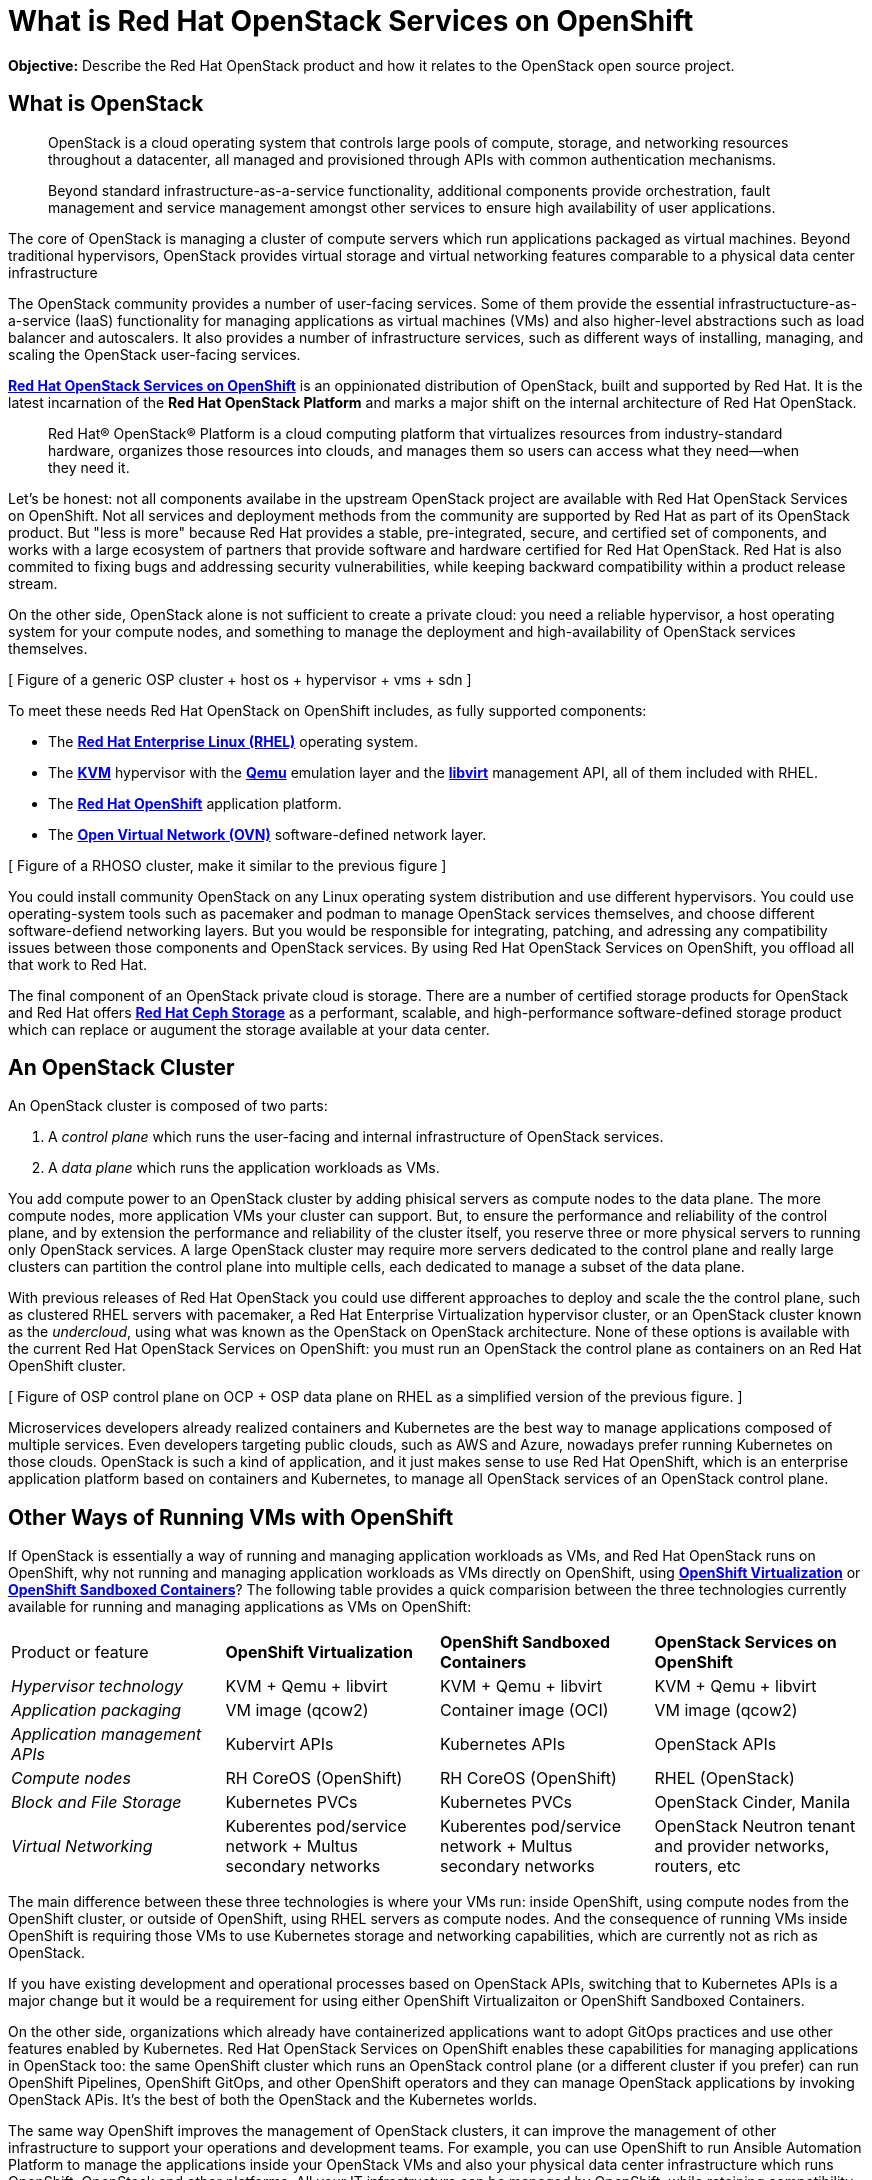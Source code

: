 = What is Red Hat OpenStack Services on OpenShift

*Objective:* Describe the Red Hat OpenStack product and how it relates to the OpenStack open source project.

== What is OpenStack

[quote: https://www.openstack.org/software/]
____
OpenStack is a cloud operating system that controls large pools of compute, storage, and networking resources throughout a datacenter, all managed and provisioned through APIs with common authentication mechanisms.

Beyond standard infrastructure-as-a-service functionality, additional components provide orchestration, fault management and service management amongst other services to ensure high availability of user applications.
____

The core of OpenStack is managing a cluster of compute servers which run applications packaged as virtual machines. Beyond traditional hypervisors, OpenStack provides virtual storage and virtual networking features comparable to a physical data center infrastructure

The OpenStack community provides a number of user-facing services. Some of them provide the essential infrastructucture-as-a-service (IaaS) functionality for managing applications as virtual machines (VMs) and also higher-level abstractions such as load balancer and autoscalers. It also provides a number of infrastructure services, such as different ways of installing, managing, and scaling the OpenStack user-facing services.

https://www.redhat.com/en/blog/red-hat-openstack-services-openshift-next-generation-red-hat-openstack-platform[*Red Hat OpenStack Services on OpenShift*] is an oppinionated distribution of OpenStack, built and supported by Red Hat. It is the latest incarnation of the *Red Hat OpenStack Platform* and marks a major shift on the internal architecture of Red Hat OpenStack.

[quote: https://www.redhat.com/en/technologies/linux-platforms/openstack-platform]
____
Red Hat® OpenStack® Platform is a cloud computing platform that virtualizes resources from industry-standard hardware, organizes those resources into clouds, and manages them so users can access what they need—when they need it.
____

Let's be honest: not all components availabe in the upstream OpenStack project are available with Red Hat OpenStack Services on OpenShift. Not all services and deployment methods from the community are supported by Red Hat as part of its OpenStack product. But "less is more" because Red Hat provides a stable, pre-integrated, secure, and certified set of components, and works with a large ecosystem of partners that provide software and hardware certified for Red Hat OpenStack. Red Hat is also commited to fixing bugs and addressing security vulnerabilities, while keeping backward compatibility within a product release stream.

On the other side, OpenStack alone is not sufficient to create a private cloud: you need a reliable hypervisor, a host operating system for your compute nodes, and something to manage the deployment and high-availability of OpenStack services themselves.

[ Figure of a generic OSP cluster + host os + hypervisor + vms + sdn ]

To meet these needs Red Hat OpenStack on OpenShift includes, as fully supported components:

* The https://www.redhat.com/en/technologies/linux-platforms/enterprise-linux[*Red Hat Enterprise Linux (RHEL)*] operating system.
* The https://www.redhat.com/en/topics/virtualization/what-is-KVM[*KVM*] hypervisor with the https://www.qemu.org/[*Qemu*] emulation layer and the https://libvirt.org/[*libvirt*] management API, all of them included with RHEL.
* The https://www.redhat.com/en/technologies/cloud-computing/openshift[*Red Hat OpenShift*] application platform.
* The https://www.ovn.org/en/[*Open Virtual Network (OVN)*] software-defined network layer.

[ Figure of a RHOSO cluster, make it similar to the previous figure ]

You could install community OpenStack on any Linux operating system distribution and use different hypervisors. You could use operating-system tools such as pacemaker and podman to manage OpenStack services themselves, and choose different software-defiend networking layers. But you would be responsible for integrating, patching, and adressing any compatibility issues between those components and OpenStack services. By using Red Hat OpenStack Services on OpenShift, you offload all that work to Red Hat.

The final component of an OpenStack private cloud is storage. There are a number of certified storage products for OpenStack and Red Hat offers https://www.redhat.com/en/technologies/storage/ceph[*Red Hat Ceph Storage*] as a performant, scalable, and high-performance software-defined storage product which can replace or augument the storage available at your data center.

== An OpenStack Cluster

An OpenStack cluster is composed of two parts:

1. A _control plane_ which runs the user-facing and internal infrastructure of OpenStack services.
2. A _data plane_ which runs the application workloads as VMs.

You add compute power to an OpenStack cluster by adding phisical servers as compute nodes to the data plane. The more compute nodes, more application VMs your cluster can support. But, to ensure the performance and reliability of the control plane, and by extension the performance and reliability of the cluster itself, you reserve three or more physical servers to running only OpenStack services. A large OpenStack cluster may require more servers dedicated to the control plane and really large clusters can partition the control plane into multiple cells, each dedicated to manage a subset of the data plane.

With previous releases of Red Hat OpenStack you could use different approaches to deploy and scale the the control plane, such as clustered RHEL servers with pacemaker, a Red Hat Enterprise Virtualization hypervisor cluster, or an OpenStack cluster known as the _undercloud_, using what was known as the OpenStack on OpenStack architecture. None of these options is available with the current Red Hat OpenStack Services on OpenShift: you must run an OpenStack the control plane as containers on an Red Hat OpenShift cluster.

[ Figure of OSP control plane on OCP + OSP data plane on RHEL as a simplified version of the previous figure. ]

Microservices developers already realized containers and Kubernetes are the best way to manage applications composed of multiple services. Even developers targeting public clouds, such as AWS and Azure, nowadays prefer running Kubernetes on those clouds. OpenStack is such a kind of application, and it just makes sense to use Red Hat OpenShift, which is an enterprise application platform based on containers and Kubernetes, to manage all OpenStack services of an OpenStack control plane.

== Other Ways of Running VMs with OpenShift

If OpenStack is essentially a way of running and managing application workloads as VMs, and Red Hat OpenStack runs on OpenShift, why not running and managing application workloads as VMs directly on OpenShift, using https://www.redhat.com/en/technologies/cloud-computing/openshift/virtualization[*OpenShift Virtualization*] or https://www.redhat.com/en/blog/learn-openshift-sandboxed-containers[*OpenShift Sandboxed Containers*]? The following table provides a quick comparision between the three technologies currently available for running and managing applications as VMs on OpenShift: 

[cols="1,1,1,1"]  
|===
| Product or feature
| *OpenShift Virtualization*
| *OpenShift Sandboxed Containers*
| *OpenStack Services on OpenShift*

| _Hypervisor technology_
| KVM + Qemu + libvirt
| KVM + Qemu + libvirt
| KVM + Qemu + libvirt

| _Application packaging_
| VM image (qcow2)
| Container image (OCI)
| VM image (qcow2)

| _Application management APIs_
| Kubervirt APIs
| Kubernetes APIs
| OpenStack APIs

| _Compute nodes_
| RH CoreOS (OpenShift)
| RH CoreOS (OpenShift)
| RHEL (OpenStack)

| _Block and File Storage_
| Kubernetes PVCs
| Kubernetes PVCs
| OpenStack Cinder, Manila

| _Virtual Networking_
| Kuberentes pod/service network + Multus secondary networks
| Kuberentes pod/service network + Multus secondary networks
| OpenStack Neutron tenant and provider networks, routers, etc
|===

The main difference between these three technologies is where your VMs run: inside OpenShift, using compute nodes from the OpenShift cluster, or outside of OpenShift, using RHEL servers as compute nodes. And the consequence of running VMs inside OpenShift is requiring those VMs to use Kubernetes storage and networking capabilities, which are currently not as rich as OpenStack.

If you have existing development and operational processes based on OpenStack APIs, switching that to Kubernetes APIs is a major change but it would be a requirement for using either OpenShift Virtualizaiton or OpenShift Sandboxed Containers.

On the other side, organizations which already have containerized applications want to adopt GitOps practices and use other features enabled by Kubernetes. Red Hat OpenStack Services on OpenShift enables these capabilities for managing applications in OpenStack too: the same OpenShift cluster which runs an OpenStack control plane (or a different cluster if you prefer) can run OpenShift Pipelines, OpenShift GitOps, and other OpenShift operators and they can manage OpenStack applications by invoking OpenStack APis. It's the best of both the OpenStack and the Kubernetes worlds.

The same way OpenShift improves the management of OpenStack clusters, it can improve the management of other infrastructure to support your operations and development teams. For example, you can use OpenShift to run Ansible Automation Platform to manage the applications inside your OpenStack VMs and also your physical data center infrastructure which runs OpenShift, OpenStack and other platforms. All your IT infrastructure can be managed by OpenShift, while retaining compatibility with applicaiton workloads and processes that are designed around OpenStack APIs and which requires the richer OpenStack compute, storage, and network management.
